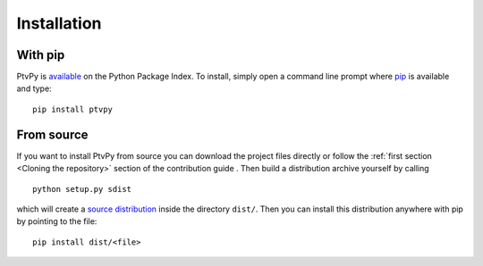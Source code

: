 .. highlight:: none

.. _installation:

===============
Installation
===============


With pip
========

PtvPy is available_ on the Python Package Index.
To install, simply open a command line prompt where pip_ is available and type::

    pip install ptvpy


.. _available: https://pypi.org/project/ptvpy/
.. _pip: https://pip.pypa.io/en/stable/


..  With Anaconda
    =============

    .. warning:: This doesn't work yet!

    If you haven't yet installed the `Anaconda distribution`_ please do so before
    continuing. [#]_
    Once this is done open the `Anaconda Command Prompt`_ and type ::

        conda --version

    to verify that you have access to the package manager.
    PtvPy and some of its dependencies are not available in Anaconda's official
    repositories.
    Therefore we need to append the community managed repository `conda forge`_ to its
    search path [#]_ with the command::

        conda config --append channels conda-forge

    Then you can simply install PtvPy with::

        conda install ptvpy

    .. [#] If you don't want to install the full distribution and are experienced with the
       command line you can use miniconda_.
       This lightweight installer only contains Python and the package manager ``conda``.
    .. [#] When installing or updating packages, conda will still search the official
       repositories first.
       Only if the desired package is not found will it look to conda-forge.

    .. _Anaconda distribution: https://www.anaconda.com/download/
    .. _Anaconda Command Prompt: https://docs.anaconda.com/anaconda/user-guide/getting-started/#open-anaconda-prompt
    .. _conda forge: https://conda-forge.org/
    .. _miniconda: https://docs.conda.io/en/latest/miniconda.html


From source
===========

If you want to install PtvPy from source you can download the project files directly
or follow the :ref:`first section <Cloning the repository>` section of the contribution
guide .
Then build a distribution archive yourself by calling ::

    python setup.py sdist

which will create a `source distribution`_ inside the directory ``dist/``.
Then you can install this distribution anywhere with pip by pointing to the file::

    pip install dist/<file>

.. _source distribution: https://packaging.python.org/guides/distributing-packages-using-setuptools/#source-distributions
